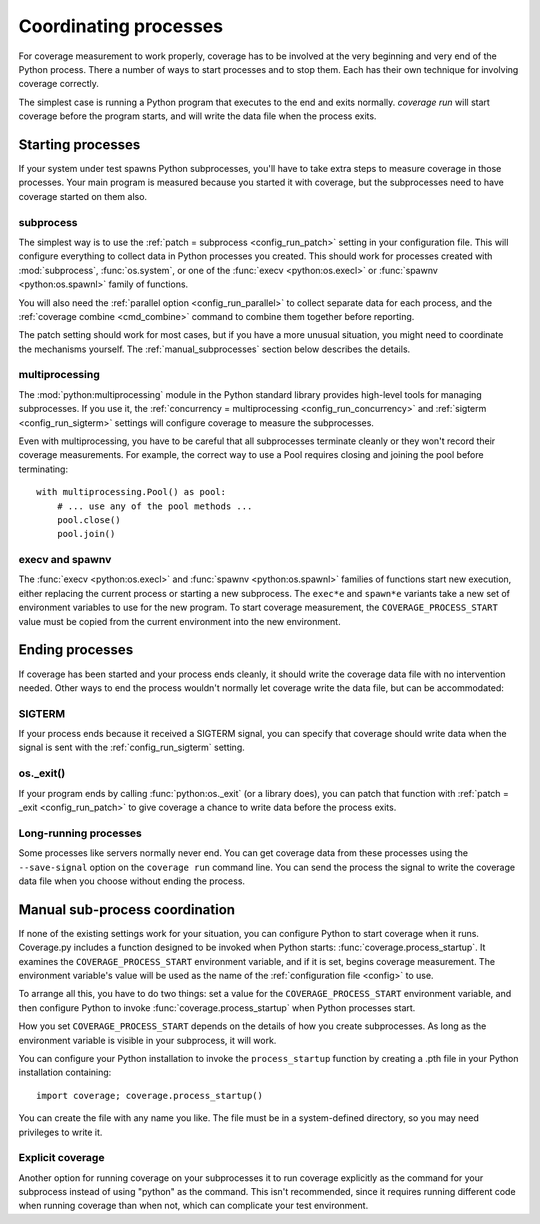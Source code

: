 .. Licensed under the Apache License: http://www.apache.org/licenses/LICENSE-2.0
.. For details: https://github.com/nedbat/coveragepy/blob/master/NOTICE.txt

.. _subprocess:
.. _processes:

======================
Coordinating processes
======================

For coverage measurement to work properly, coverage has to be involved at the
very beginning and very end of the Python process.  There a number of ways to
start processes and to stop them.  Each has their own technique for involving
coverage correctly.

The simplest case is running a Python program that executes to the end and
exits normally.  `coverage run` will start coverage before the program starts,
and will write the data file when the process exits.

Starting processes
------------------

If your system under test spawns Python subprocesses, you'll have to take extra
steps to measure coverage in those processes.  Your main program is measured
because you started it with coverage, but the subprocesses need to have
coverage started on them also.

subprocess
..........

The simplest way is to use the :ref:`patch = subprocess <config_run_patch>`
setting in your configuration file.  This will configure everything to collect
data in Python processes you created.  This should work for processes created
with :mod:`subprocess`, :func:`os.system`, or one of the :func:`execv
<python:os.execl>` or :func:`spawnv <python:os.spawnl>` family of functions.

You will also need the :ref:`parallel option <config_run_parallel>` to collect
separate data for each process, and the :ref:`coverage combine <cmd_combine>`
command to combine them together before reporting.

The patch setting should work for most cases, but if you have a more unusual
situation, you might need to coordinate the mechanisms yourself.  The
:ref:`manual_subprocesses` section below describes the details.


multiprocessing
...............

The :mod:`python:multiprocessing` module in the Python standard library
provides high-level tools for managing subprocesses.  If you use it, the
:ref:`concurrency = multiprocessing <config_run_concurrency>` and :ref:`sigterm
<config_run_sigterm>` settings will configure coverage to measure the
subprocesses.

Even with multiprocessing, you have to be careful that all subprocesses
terminate cleanly or they won't record their coverage measurements.  For
example, the correct way to use a Pool requires closing and joining the pool
before terminating::

    with multiprocessing.Pool() as pool:
        # ... use any of the pool methods ...
        pool.close()
        pool.join()


execv and spawnv
................

The :func:`execv <python:os.execl>` and :func:`spawnv <python:os.spawnl>`
families of functions start new execution, either replacing the current process
or starting a new subprocess.  The ``exec*e`` and ``spawn*e`` variants take a
new set of environment variables to use for the new program.  To start coverage
measurement, the ``COVERAGE_PROCESS_START`` value must be copied from the
current environment into the new environment.


Ending processes
----------------

If coverage has been started and your process ends cleanly, it should write the
coverage data file with no intervention needed.  Other ways to end the process
wouldn't normally let coverage write the data file, but can be accommodated:

SIGTERM
.......

If your process ends because it received a SIGTERM signal, you can specify that
coverage should write data when the signal is sent with the
:ref:`config_run_sigterm` setting.

os._exit()
..........

If your program ends by calling :func:`python:os._exit` (or a library does),
you can patch that function with :ref:`patch = _exit <config_run_patch>` to
give coverage a chance to write data before the process exits.

Long-running processes
......................

Some processes like servers normally never end.  You can get coverage data from
these processes using the ``--save-signal`` option on the ``coverage run``
command line.  You can send the process the signal to write the coverage data
file when you choose without ending the process.


.. _manual_subprocesses:

Manual sub-process coordination
-------------------------------

If none of the existing settings work for your situation, you can configure
Python to start coverage when it runs.  Coverage.py includes a function
designed to be invoked when Python starts: :func:`coverage.process_startup`.
It examines the ``COVERAGE_PROCESS_START`` environment variable, and if it is
set, begins coverage measurement. The environment variable's value will be used
as the name of the :ref:`configuration file <config>` to use.

To arrange all this, you have to do two things: set a value for the
``COVERAGE_PROCESS_START`` environment variable, and then configure Python to
invoke :func:`coverage.process_startup` when Python processes start.

How you set ``COVERAGE_PROCESS_START`` depends on the details of how you create
subprocesses.  As long as the environment variable is visible in your
subprocess, it will work.

You can configure your Python installation to invoke the ``process_startup``
function by creating a .pth file in your Python installation containing::

    import coverage; coverage.process_startup()

You can create the file with any name you like.  The file must be in a
system-defined directory, so you may need privileges to write it.


Explicit coverage
.................

Another option for running coverage on your subprocesses it to run coverage
explicitly as the command for your subprocess instead of using "python" as the
command.  This isn't recommended, since it requires running different code
when running coverage than when not, which can complicate your test
environment.
